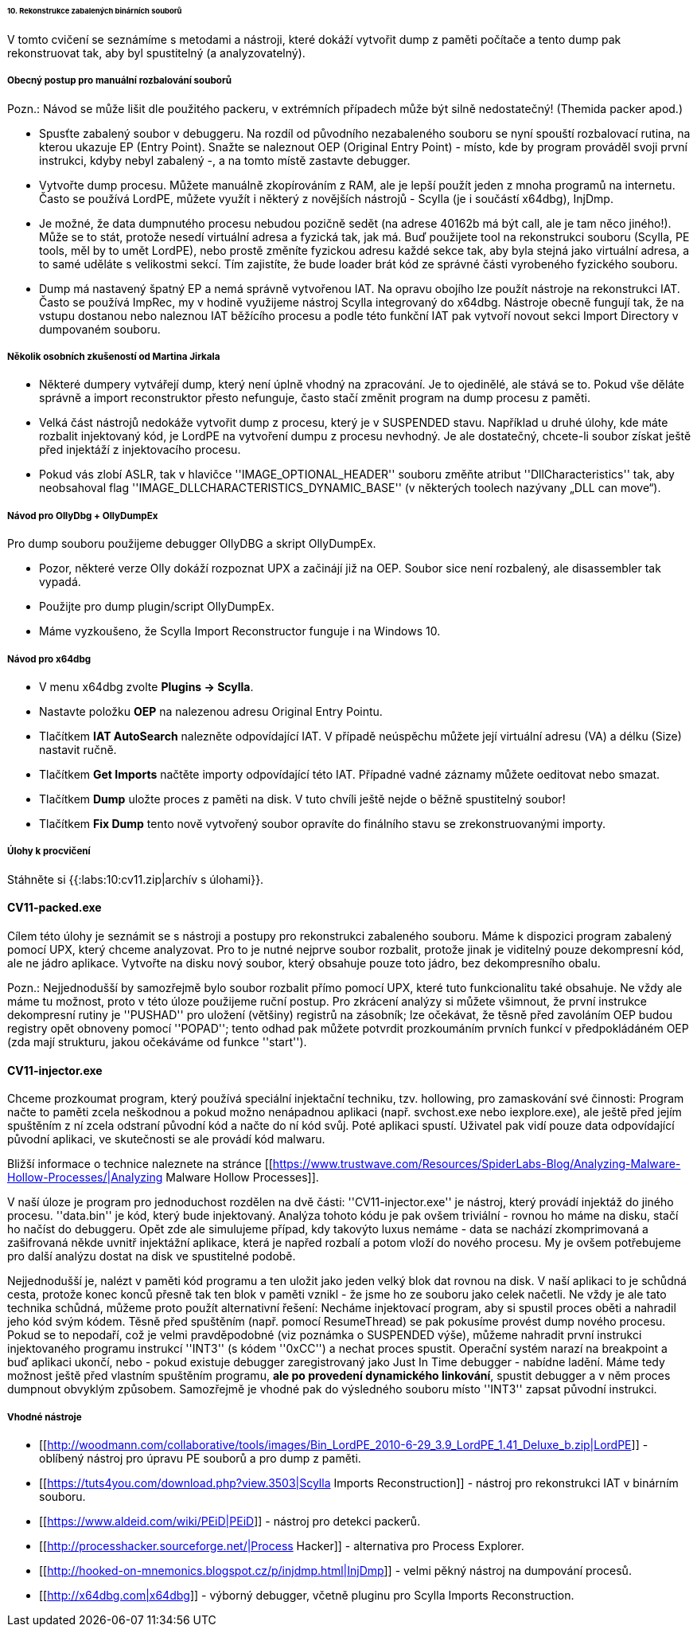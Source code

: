 ====== 10. Rekonstrukce zabalených binárních souborů ======

V tomto cvičení se seznámíme s metodami a nástroji, které dokáží vytvořit dump z paměti počítače a tento dump pak rekonstruovat tak, aby byl spustitelný (a analyzovatelný).

===== Obecný postup pro manuální rozbalování souborů =====

Pozn.: Návod se může lišit dle použitého packeru, v extrémních případech může být silně nedostatečný! (Themida packer apod.)

  - Spusťte zabalený soubor v debuggeru. Na rozdíl od původního nezabaleného souboru se nyní spouští rozbalovací rutina, na kterou ukazuje EP (Entry Point). Snažte se naleznout OEP (Original Entry Point) - místo, kde by program prováděl svoji první instrukci, kdyby nebyl zabalený -, a na tomto místě zastavte debugger.
  - Vytvořte dump procesu. Můžete manuálně zkopírováním z RAM, ale je lepší použít jeden z mnoha programů na internetu. Často se používá LordPE, můžete využít i některý z novějších nástrojů - Scylla (je i součástí x64dbg), InjDmp.
  - Je možné, že data dumpnutého procesu nebudou pozičně sedět (na adrese 40162b má být call, ale je tam něco jiného!). Může se to stát, protože nesedí virtuální adresa a fyzická tak, jak má. Buď použijete tool na rekonstrukci souboru (Scylla, PE tools, měl by to umět LordPE), nebo prostě změníte fyzickou adresu každé sekce tak, aby byla stejná jako virtuální adresa, a to samé uděláte s velikostmi sekcí. Tím zajistíte, že bude loader brát kód ze správné části vyrobeného fyzického souboru. 
  - Dump má nastavený špatný EP a nemá správně vytvořenou IAT. Na opravu obojího lze použít nástroje na rekonstrukci IAT. Často se používá ImpRec, my v hodině využijeme nástroj Scylla integrovaný do x64dbg. Nástroje obecně fungují tak, že na vstupu dostanou nebo naleznou IAT běžícího procesu a podle této funkční IAT pak vytvoří novout sekci Import Directory v dumpovaném souboru. 

===== Několik osobních zkušeností od Martina Jirkala =====

  * Některé dumpery vytvářejí dump, který není úplně vhodný na zpracování. Je to ojedinělé, ale stává se to. Pokud vše děláte správně a import reconstruktor přesto nefunguje, často stačí změnit program na dump procesu z paměti. 
  * Velká část nástrojů nedokáže vytvořit dump z procesu, který je v SUSPENDED stavu. Například u druhé úlohy, kde máte rozbalit injektovaný kód, je LordPE na vytvoření dumpu z procesu nevhodný. Je ale dostatečný, chcete-li soubor získat ještě před injektáží z injektovacího procesu.
  * Pokud vás zlobí ASLR, tak v hlavičce ''IMAGE_OPTIONAL_HEADER'' souboru změňte atribut ''DllCharacteristics'' tak, aby neobsahoval flag ''IMAGE_DLLCHARACTERISTICS_DYNAMIC_BASE'' (v některých toolech nazývany „DLL can move“).

===== Návod pro OllyDbg + OllyDumpEx =====

Pro dump souboru použijeme debugger OllyDBG a skript OllyDumpEx. 

  * Pozor, některé verze Olly dokáží rozpoznat UPX a začinájí již na OEP. Soubor sice není rozbalený, ale disassembler tak vypadá.
  * Použijte pro dump plugin/script OllyDumpEx.
  * Máme vyzkoušeno, že Scylla Import Reconstructor funguje i na Windows 10.

===== Návod pro x64dbg =====

  * V menu x64dbg zvolte **Plugins -> Scylla**.
  * Nastavte položku **OEP** na nalezenou adresu Original Entry Pointu.
  * Tlačítkem **IAT AutoSearch** nalezněte odpovídající IAT. V případě neúspěchu můžete její virtuální adresu (VA) a délku (Size) nastavit ručně.
  * Tlačítkem **Get Imports** načtěte importy odpovídající této IAT. Případné vadné záznamy můžete oeditovat nebo smazat.
  * Tlačítkem **Dump** uložte proces z paměti na disk. V tuto chvíli ještě nejde o běžně spustitelný soubor!
  * Tlačítkem **Fix Dump** tento nově vytvořený soubor opravíte do finálního stavu se zrekonstruovanými importy.

===== Úlohy k procvičení =====

Stáhněte si {{:labs:10:cv11.zip|archív s úlohami}}.

==== CV11-packed.exe ====

Cílem této úlohy je seznámit se s nástroji a postupy pro rekonstrukci zabaleného souboru. Máme k dispozici program zabalený pomocí UPX, který chceme analyzovat. Pro to je nutné nejprve soubor rozbalit, protože jinak je viditelný pouze dekompresní kód, ale ne jádro aplikace. Vytvořte na disku nový soubor, který obsahuje pouze toto jádro, bez dekompresního obalu.

Pozn.: Nejjednodušší by samozřejmě bylo soubor rozbalit přímo pomocí UPX, které tuto funkcionalitu také obsahuje. Ne vždy ale máme tu možnost, proto v této úloze použijeme ruční postup. Pro zkrácení analýzy si můžete všimnout, že první instrukce dekompresní rutiny je ''PUSHAD'' pro uložení (většiny) registrů na zásobník; lze očekávat, že těsně před zavoláním OEP budou registry opět obnoveny pomocí ''POPAD''; tento odhad pak můžete potvrdit prozkoumáním prvních funkcí v předpokládáném OEP (zda mají strukturu, jakou očekáváme od funkce ''start'').

==== CV11-injector.exe ====

Chceme prozkoumat program, který používá speciální injektační techniku, tzv. hollowing, pro zamaskování své činnosti: Program načte to paměti zcela neškodnou a pokud možno nenápadnou aplikaci (např. svchost.exe nebo iexplore.exe), ale ještě před jejím spuštěním z ní zcela odstraní původní kód a načte do ní kód svůj. Poté aplikaci spustí. Uživatel pak vidí pouze data odpovídající původní aplikaci, ve skutečnosti se ale provádí kód malwaru.

Bližší informace o technice naleznete na stránce [[https://www.trustwave.com/Resources/SpiderLabs-Blog/Analyzing-Malware-Hollow-Processes/|Analyzing Malware Hollow Processes]].

V naší úloze je program pro jednoduchost rozdělen na dvě části: ''CV11-injector.exe'' je nástroj, který provádí injektáž do jiného procesu. ''data.bin'' je kód, který bude injektovaný. Analýza tohoto kódu je pak ovšem triviální - rovnou ho máme na disku, stačí ho načíst do debuggeru. Opět zde ale simulujeme případ, kdy takovýto luxus nemáme - data se nachází zkomprimovaná a zašifrovaná někde uvnitř injektážní aplikace, která je napřed rozbalí a potom vloží do nového procesu. My je ovšem potřebujeme pro další analýzu dostat na disk ve spustitelné podobě.

Nejjednodušší je, nalézt v paměti kód programu a ten uložit jako jeden velký blok dat rovnou na disk. V naší aplikaci to je schůdná cesta, protože konec konců přesně tak ten blok v paměti vznikl - že jsme ho ze souboru jako celek načetli. Ne vždy je ale tato technika schůdná, můžeme proto použít alternativní řešení: Necháme injektovací program, aby si spustil proces oběti a nahradil jeho kód svým kódem. Těsně před spuštěním (např. pomocí ResumeThread) se pak pokusíme provést dump nového procesu. Pokud se to nepodaří, což je velmi pravděpodobné (viz poznámka o SUSPENDED výše), můžeme nahradit první instrukci injektovaného programu instrukcí ''INT3'' (s kódem ''0xCC'') a nechat proces spustit. Operační systém narazí na breakpoint a buď aplikaci ukončí, nebo - pokud existuje debugger zaregistrovaný jako Just In Time debugger - nabídne ladění. Máme tedy možnost ještě před vlastním spuštěním programu, **ale po provedení dynamického linkování**, spustit debugger a v něm proces dumpnout obvyklým způsobem. Samozřejmě je vhodné pak do výsledného souboru místo ''INT3'' zapsat původní instrukci.

===== Vhodné nástroje =====

  * [[http://woodmann.com/collaborative/tools/images/Bin_LordPE_2010-6-29_3.9_LordPE_1.41_Deluxe_b.zip|LordPE]] - oblíbený nástroj pro úpravu PE souborů a pro dump z paměti.
  * [[https://tuts4you.com/download.php?view.3503|Scylla Imports Reconstruction]] - nástroj pro rekonstrukci IAT v binárním souboru. 
  * [[https://www.aldeid.com/wiki/PEiD|PEiD]] - nástroj pro detekci packerů. 
  * [[http://processhacker.sourceforge.net/|Process Hacker]] - alternativa pro Process Explorer.
  * [[http://hooked-on-mnemonics.blogspot.cz/p/injdmp.html|InjDmp]] - velmi pěkný nástroj na dumpování procesů.
  * [[http://x64dbg.com|x64dbg]] - výborný debugger, včetně pluginu pro Scylla Imports Reconstruction.

